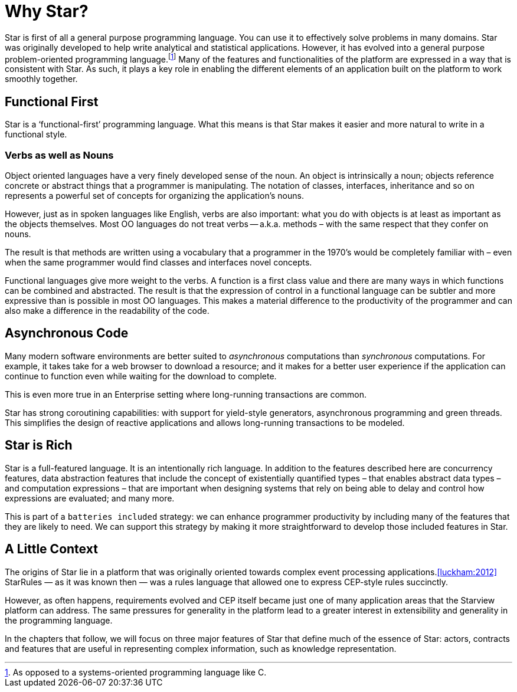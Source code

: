 = Why Star?

Star is first of all a general purpose programming language. You can
use it to effectively solve problems in many domains. Star was
originally developed to help write analytical and statistical
applications. However, it has evolved into a general purpose
problem-oriented programming language.footnote:[As opposed to a
systems-oriented programming language like C.] Many of the features
and functionalities of the platform are expressed in a way that is
consistent with Star. As such, it plays a key role in enabling the
different elements of an application built on the platform to work
smoothly together.

== Functional First

Star is a '`functional-first`' programming language. What this means is
that Star makes it easier and more natural to write in a functional
style.

=== Verbs as well as Nouns

Object oriented languages have a very finely developed sense of the
noun. An object is intrinsically a noun; objects reference concrete or
abstract things that a programmer is manipulating. The notation of
classes, interfaces, inheritance and so on represents a powerful set
of concepts for organizing the application's nouns.

However, just as in spoken languages like English, verbs are also
important: what you do with objects is at least as important as the
objects themselves. Most OO languages do not treat verbs --
a.k.a. methods – with the same respect that they confer on nouns.

The result is that methods are written using a vocabulary that a
programmer in the 1970's would be completely familiar with – even when
the same programmer would find classes and interfaces novel concepts.

Functional languages give more weight to the verbs. A function is a
first class value and there are many ways in which functions can be
combined and abstracted. The result is that the expression of control
in a functional language can be subtler and more expressive than is
possible in most OO languages. This makes a material difference to the
productivity of the programmer and can also make a difference in the
readability of the code.

== Asynchronous Code

Many modern software environments are better suited to _asynchronous_
computations than _synchronous_ computations. For example, it takes
take for a web browser to download a resource; and it makes for a
better user experience if the application can continue to function
even while waiting for the download to complete.

This is even more true in an Enterprise setting where long-running
transactions are common.

Star has strong coroutining capabilities: with support for yield-style
generators, asynchronous programming and green threads. This
simplifies the design of reactive applications and allows long-running
transactions to be modeled.

== Star is Rich

Star is a full-featured language. It is an intentionally rich
language. In addition to the features described here are concurrency
features, data abstraction features that include the concept of
existentially quantified types – that enables abstract data types –
and computation expressions – that are important when designing
systems that rely on being able to delay and control how expressions
are evaluated; and many more.

This is part of a `batteries included` strategy: we can enhance
programmer productivity by including many of the features that they
are likely to need. We can support this strategy by making it more
straightforward to develop those included features in Star.

== A Little Context

The origins of Star lie in a platform that was originally oriented
towards complex event processing applications.<<luckham:2012>>
StarRules — as it was known then — was a rules language that allowed
one to express CEP-style rules succinctly.

However, as often happens, requirements evolved and CEP itself became
just one of many application areas that the Starview platform can
address. The same pressures for generality in the platform lead to a
greater interest in extensibility and generality in the programming
language.


In the chapters that follow, we will focus on three major features of
Star that define much of the essence of Star: actors, contracts and
features that are useful in representing complex information, such as
knowledge representation.
